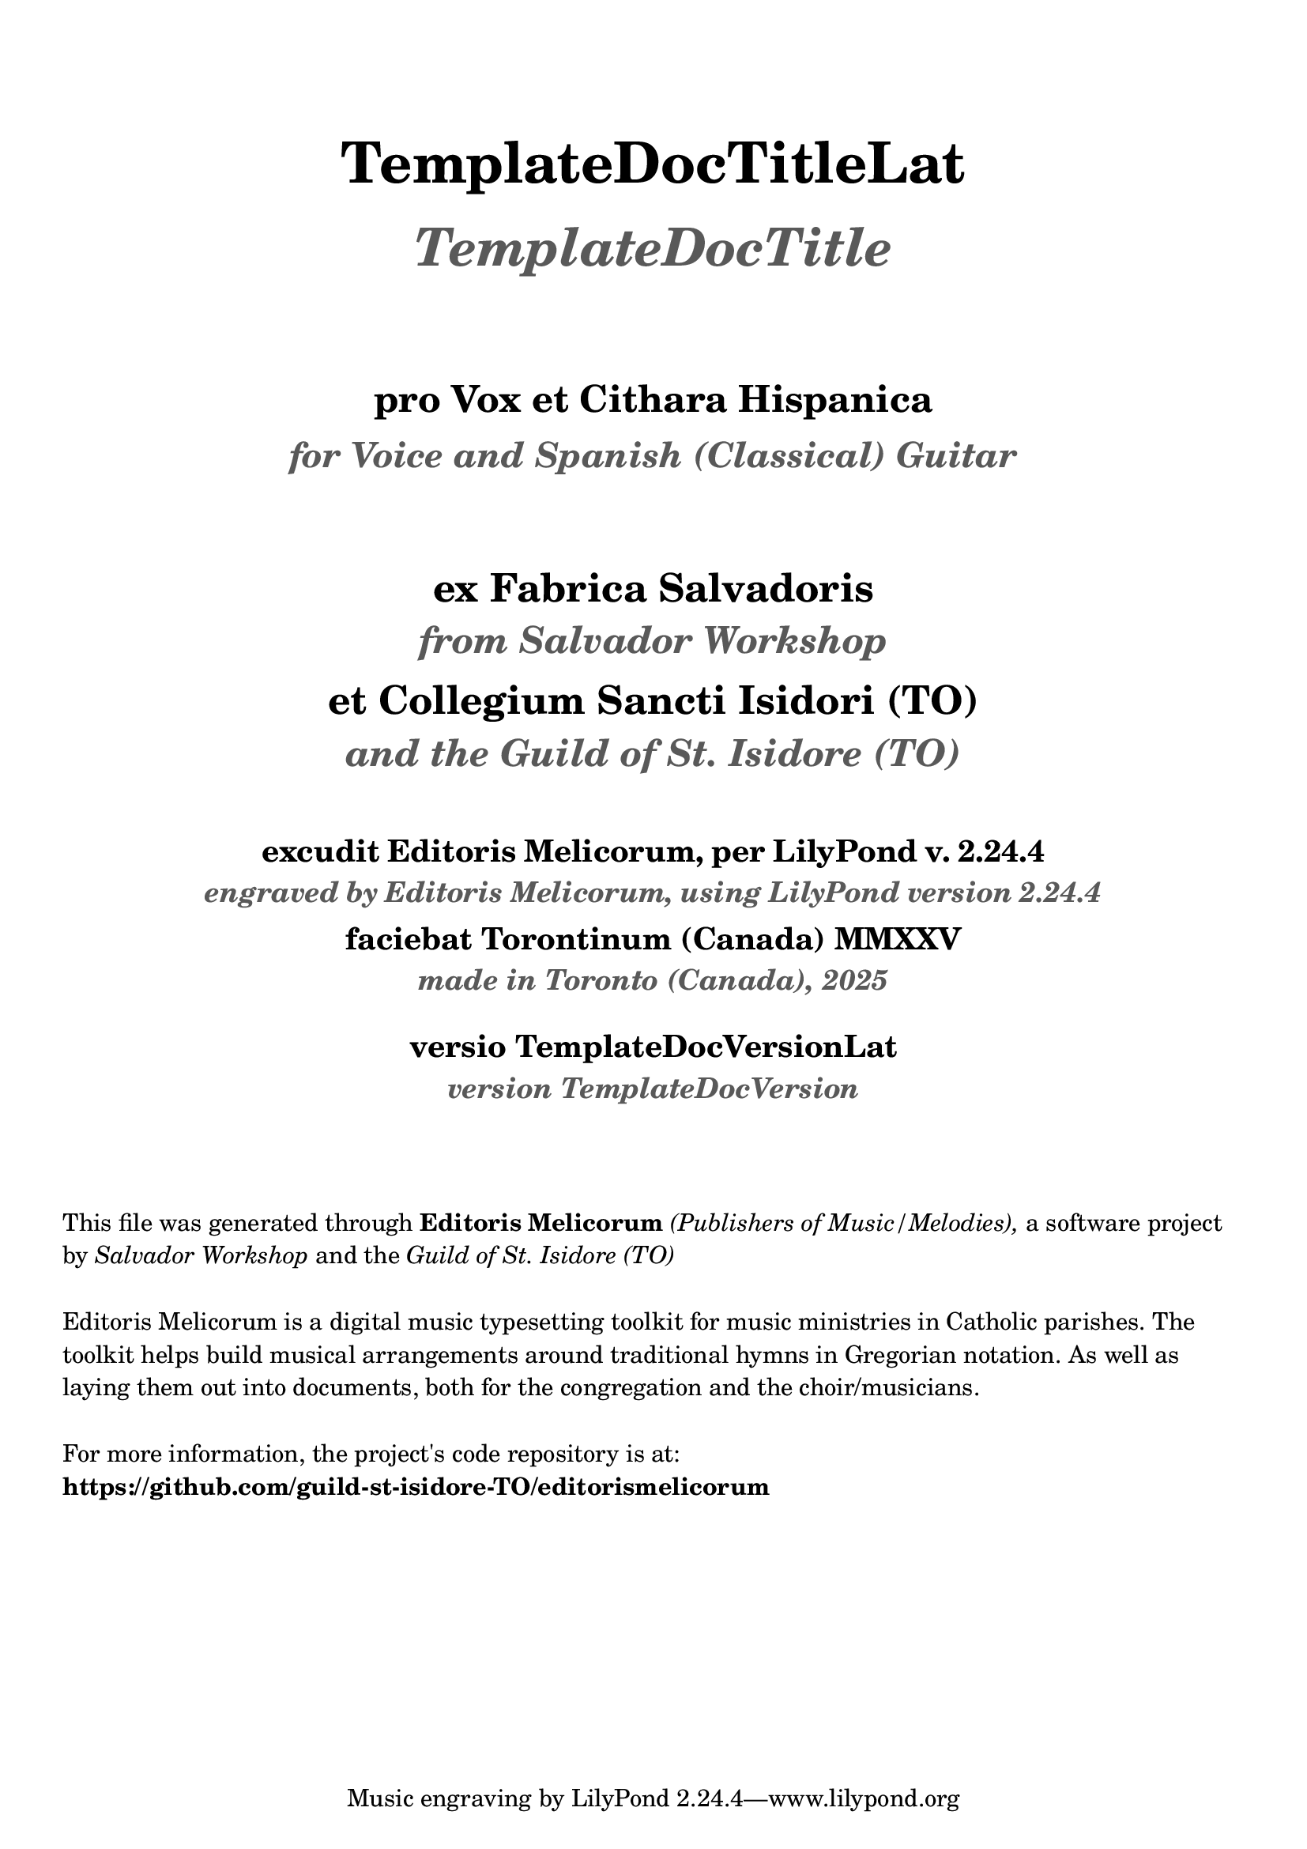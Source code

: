 \bookpart {
  \pointAndClickOff

  \header {

    title = \markup \center-column { 
      \vspace #3
      \abs-fontsize #26 "TemplateDocTitleLat"
      \vspace #1
      \abs-fontsize #24 \with-color #(x11-color 'grey35) \italic "TemplateDocTitle"

      \vspace #3
      \abs-fontsize #17 "pro Vox et Cithara Hispanica"
      \vspace #0.2
      \abs-fontsize #16 \with-color #(x11-color 'grey35) \italic "for Voice and Spanish (Classical) Guitar"
    }

    subtitle = \markup \center-column { 
      \vspace #3
      \abs-fontsize #18 "ex Fabrica Salvadoris"
      \vspace #0.4
      \abs-fontsize #17 \with-color #(x11-color 'grey35) \italic "from Salvador Workshop"

      \vspace #0.7
      \abs-fontsize #18 "et Collegium Sancti Isidori (TO)"
      \vspace #0.4
      \abs-fontsize #17 \with-color #(x11-color 'grey35) \italic "and the Guild of St. Isidore (TO)"

    }
    
    EngravingCredLat = \markup { excudit Editoris Melicorum, per LilyPond v. #(lilypond-version) }
    EngravingCred = \markup { engraved by Editoris Melicorum, using LilyPond version #(lilypond-version) }

    subsubtitle = \markup \center-column { 
      \vspace #2
      \abs-fontsize #14 \EngravingCredLat
      \vspace #0.2
      \abs-fontsize #13 \with-color #(x11-color 'grey35) \italic \EngravingCred

      \vspace #0.4
      \abs-fontsize #14 "faciebat Torontinum (Canada) MMXXV"
      \vspace #0.2
      \abs-fontsize #13 \with-color #(x11-color 'grey35) \italic "made in Toronto (Canada), 2025"
  
      \vspace #1
      \abs-fontsize #14 "versio TemplateDocVersionLat"
      \vspace #0.2
      \abs-fontsize #13 \with-color #(x11-color 'grey35) \italic "version TemplateDocVersion"
    }
  }

  \markup \vspace #3
  \markup \wordwrap {
    This file was generated through \bold "Editoris Melicorum"
    \italic "(Publishers of Music/Melodies)," a software project by
    \italic "Salvador Workshop" and the \italic "Guild of St. Isidore (TO)"
  }

  \markup \vspace #1
  \markup \wordwrap {
    Editoris Melicorum is a digital music typesetting toolkit for music ministries in Catholic parishes.
    The toolkit helps build musical arrangements around traditional hymns in Gregorian notation.
    As well as laying them out into documents, both for the congregation and the choir/musicians.
  }

  \markup \vspace #1
  \markup \wordwrap {
    For more information, the project's code repository is at: \bold https://github.com/guild-st-isidore-TO/editorismelicorum
  }
}
